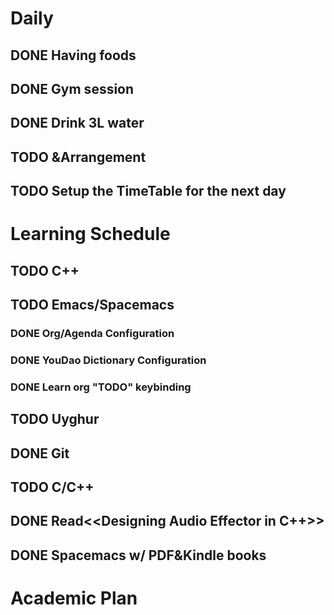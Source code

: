 * Daily
** DONE Having foods
   CLOSED: [2018-08-11 Sat 14:41]
** DONE Gym session
   CLOSED: [2018-08-11 Sat 14:41]
** DONE Drink 3L water
   CLOSED: [2018-08-11 Sat 14:48]
** TODO &Arrangement
** TODO Setup the TimeTable for the next day
   SCHEDULED: <2018-08-11 Sat 20:00>
* Learning Schedule
** TODO C++
** TODO Emacs/Spacemacs
*** DONE Org/Agenda Configuration
    CLOSED: [2018-08-11 Sat 15:11] SCHEDULED: <2018-08-11 Sat 14:30>
    :LOGBOOK:
    CLOCK: [2018-08-11 Sat 14:38]--[2018-08-11 Sat 15:03] =>  0:25
    :END:
*** DONE YouDao Dictionary Configuration
    CLOSED: [2018-08-11 Sat 15:29] SCHEDULED: <2018-08-11 Sat 15:00>
*** DONE Learn org "TODO" keybinding
    CLOSED: [2018-08-11 Sat 16:15] SCHEDULED: <2018-08-11 Sat 16:00>
** TODO Uyghur
   SCHEDULED: <2018-08-11 Sat 19:00>
** DONE Git
   CLOSED: [2018-08-11 Sat 18:52] SCHEDULED: <2018-08-11 Sat 18:00>
** TODO C/C++
** DONE Read<<Designing Audio Effector in C++>>
   CLOSED: [2018-08-11 Sat 18:52] SCHEDULED: <2018-08-11 Sat 17:00>
** DONE Spacemacs w/ PDF&Kindle books
   CLOSED: [2018-08-11 Sat 18:52] SCHEDULED: <2018-08-11 Sat 16:00>
   :LOGBOOK:
   CLOCK: [2018-08-11 Sat 16:38]--[2018-08-11 Sat 17:03] =>  0:25
   :END:
* Academic Plan
